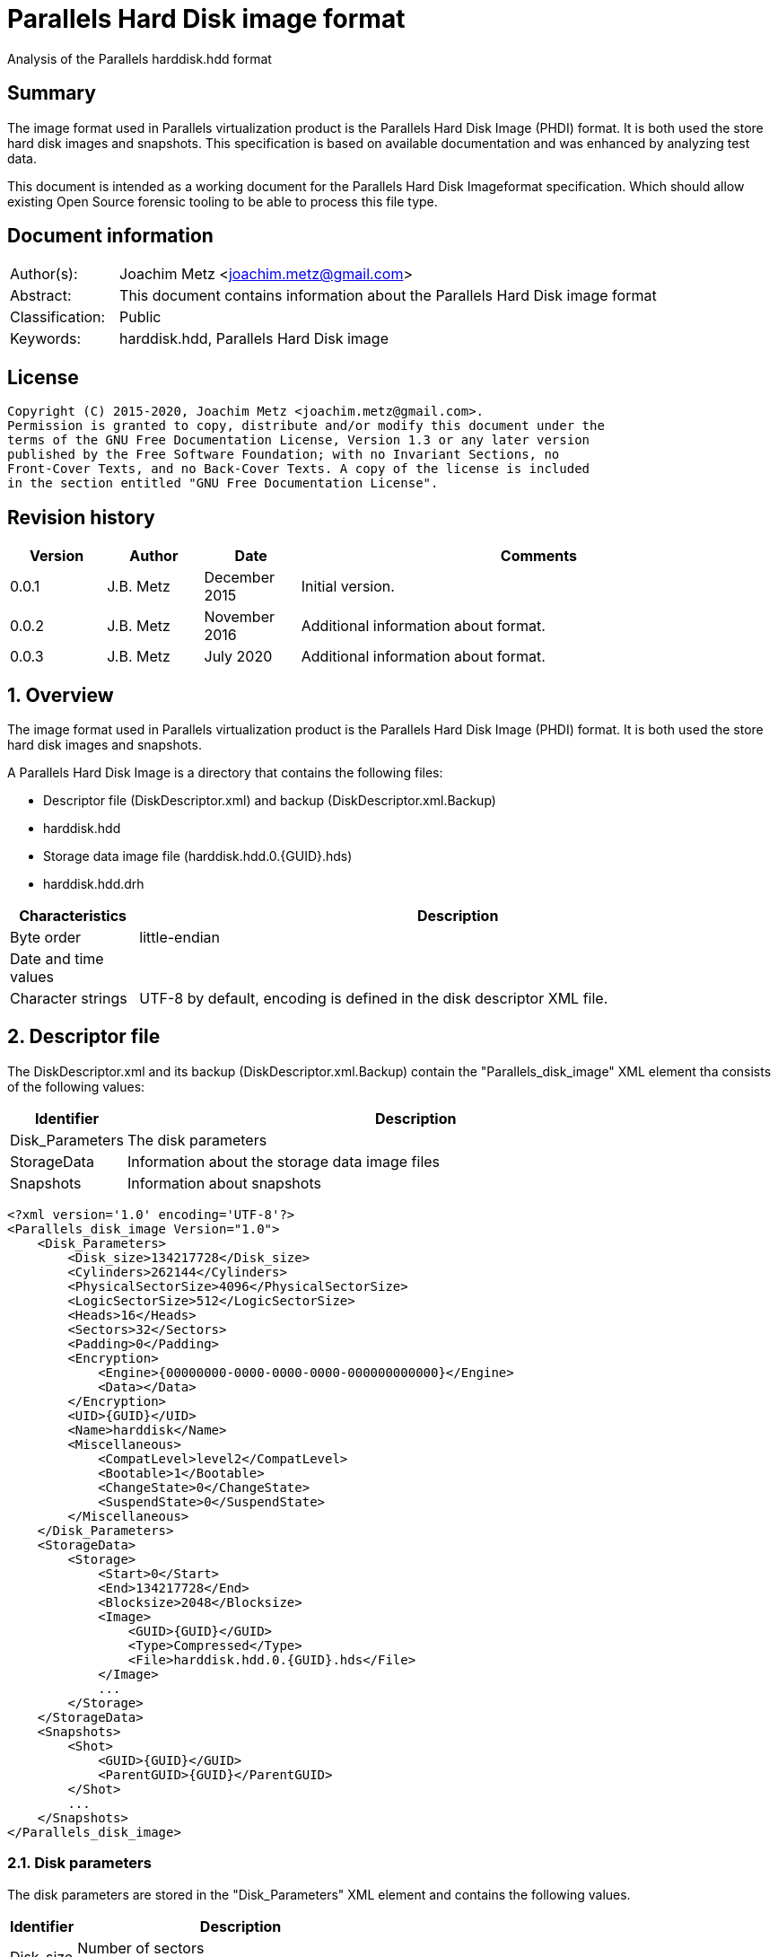 = Parallels Hard Disk image format
Analysis of the Parallels harddisk.hdd format

:toc:
:toclevels: 4

:numbered!:
[abstract]
== Summary

The image format used in Parallels virtualization product is the Parallels
Hard Disk Image (PHDI) format. It is both used the store hard disk images and
snapshots. This specification is based on available documentation and was
enhanced by analyzing test data.

This document is intended as a working document for the Parallels Hard Disk
Imageformat specification. Which should allow existing Open Source forensic
tooling to be able to process this file type.

[preface]
== Document information

[cols="1,5"]
|===
| Author(s): | Joachim Metz <joachim.metz@gmail.com>
| Abstract: | This document contains information about the Parallels Hard Disk image format
| Classification: | Public
| Keywords: | harddisk.hdd, Parallels Hard Disk image
|===

[preface]
== License

....
Copyright (C) 2015-2020, Joachim Metz <joachim.metz@gmail.com>.
Permission is granted to copy, distribute and/or modify this document under the
terms of the GNU Free Documentation License, Version 1.3 or any later version
published by the Free Software Foundation; with no Invariant Sections, no
Front-Cover Texts, and no Back-Cover Texts. A copy of the license is included
in the section entitled "GNU Free Documentation License".
....

[preface]
== Revision history

[cols="1,1,1,5",options="header"]
|===
| Version | Author | Date | Comments
| 0.0.1 | J.B. Metz | December 2015 | Initial version.
| 0.0.2 | J.B. Metz | November 2016 | Additional information about format.
| 0.0.3 | J.B. Metz | July 2020 | Additional information about format.
|===

:numbered:
== Overview

The image format used in Parallels virtualization product is the Parallels
Hard Disk Image (PHDI) format. It is both used the store hard disk images and
snapshots.

A Parallels Hard Disk Image is a directory that contains the following files:

* Descriptor file (DiskDescriptor.xml) and backup (DiskDescriptor.xml.Backup)
* harddisk.hdd
* Storage data image file (harddisk.hdd.0.{GUID}.hds)
* harddisk.hdd.drh

[cols="1,5",options="header"]
|===
| Characteristics | Description
| Byte order | little-endian
| Date and time values | 
| Character strings | UTF-8 by default, encoding is defined in the disk descriptor XML file.
|===

== Descriptor file

The DiskDescriptor.xml and its backup (DiskDescriptor.xml.Backup) contain
the "Parallels_disk_image" XML element tha consists of the following values:

[cols="1,5",options="header"]
|===
| Identifier | Description
| Disk_Parameters | The disk parameters
| StorageData | Information about the storage data image files
| Snapshots | Information about snapshots
|===

....
<?xml version='1.0' encoding='UTF-8'?>
<Parallels_disk_image Version="1.0">
    <Disk_Parameters>
        <Disk_size>134217728</Disk_size>
        <Cylinders>262144</Cylinders>
        <PhysicalSectorSize>4096</PhysicalSectorSize>
        <LogicSectorSize>512</LogicSectorSize>
        <Heads>16</Heads>
        <Sectors>32</Sectors>
        <Padding>0</Padding>
        <Encryption>
            <Engine>{00000000-0000-0000-0000-000000000000}</Engine>
            <Data></Data>
        </Encryption>
        <UID>{GUID}</UID>
        <Name>harddisk</Name>
        <Miscellaneous>
            <CompatLevel>level2</CompatLevel>
            <Bootable>1</Bootable>
            <ChangeState>0</ChangeState>
            <SuspendState>0</SuspendState>
        </Miscellaneous>
    </Disk_Parameters>
    <StorageData>
        <Storage>
            <Start>0</Start>
            <End>134217728</End>
            <Blocksize>2048</Blocksize>
            <Image>
                <GUID>{GUID}</GUID>
                <Type>Compressed</Type>
                <File>harddisk.hdd.0.{GUID}.hds</File>
            </Image>
            ...
        </Storage>
    </StorageData>
    <Snapshots>
        <Shot>
            <GUID>{GUID}</GUID>
            <ParentGUID>{GUID}</ParentGUID>
        </Shot>
        ...
    </Snapshots>
</Parallels_disk_image>
....

=== Disk parameters

The disk parameters are stored in the "Disk_Parameters" XML element and
contains the following values.

[cols="1,5",options="header"]
|===
| Identifier | Description
| Disk_size | Number of sectors +
Contains the size of the disk in 512 byte sectors
|===

=== Storage data

The "StorageData" XML element contains the following values.

[cols="1,5",options="header"]
|===
| Identifier | Description
| Storage | 
|===

==== Storage

The "Storage" XML element contains the following values.

[cols="1,5",options="header"]
|===
| Identifier | Description
| Start | Start of the segment stored in the storage data image file +
Contains the sector number within the disk in 512 byte sectors
| End | End of the segment stored in the storage data image file +
Contains the sector number within the disk in 512 byte sectors
| Blocksize | Block size in number of sectors
| Image | 
|===

===== Image

The "Image" XML element contains the following values.

[cols="1,5",options="header"]
|===
| Identifier | Description
| GUID | Identifier of storage data image file
| Type | Type of the storage data image file +
See section: <<storage_data_image_file_types,Storage data image file types>>
| File | Name of the storage data image file
|===

=== Snapshots data

The "Snapshots" XML element contains the following values.

[cols="1,5",options="header"]
|===
| Identifier | Description
| Shot | 
|===

==== Shot

The "Shot" XML element contains the following values.

[cols="1,5",options="header"]
|===
| Identifier | Description
| GUID | Identifier of the storage data image file
| ParentGUID | [yellow-background]*Unknown (Identifier of the parent)* +
Contains "{00000000-0000-0000-0000-000000000000}" if not set
|===

== Storage data image file

=== [[storage_data_image_file_types]]Storage data image file types

[cols="1,1,5",options="header"]
|===
| Value | Identifier | Description
| "Compressed" | | Sparse storage data image file
| "Plain" | | RAW storage data image file
|===

== RAW storage data image file

The RAW storage data image file contains the actual disk data.

=== Sparse storage data image file

The sparse storage data image file contains the actual disk data without free
space. A sparse storage data image consists of:

* file header
* block allocation table (BAT)
* blocks of images data

==== Sparse storage data image file header

The sparse storage data image file is 64 bytes of size and consists of:

[cols="1,1,1,5",options="header"]
|===
| Offset | Size | Value | Description
| 0 | 16 | "WithoutFreeSpace" +
"WithouFreSpacExt" | Signature
| 16 | 4 | 2 | Format version
| 20 | 4 | | Number of heads
| 24 | 4 | | Number of cylinders
| 28 | 4 | | Block size (or number of tracks) in number of sectors
| 32 | 4 | | Number of entries in the block allocation table
| 36 | 8 | | Number of sectors
| 44 | 4 | | [yellow-background]*Unknown (In use?)* +
Seen: "\x00\x00\x00\x00", "pd22"
| 48 | 4 | | Image data start sector number +
Contains the sector number of the start of the image data relatative from the start of the sparse storage data image file
| 52 | 12 | | [yellow-background]*Unknown (padding)*
|===

A sector is considered 512 bytes.

==== Block allocation table

The block allocation table is variable of size and consists of:

[cols="1,1,1,5",options="header"]
|===
| Offset | Size | Value | Description
| 0 | Number of entries x 4 | | Array of block allocation table entries
|===

An entry in the table represent a 32-bit sector number, of the block of image
data in the sparse storage data image file, that corresponding to the logical
offset in the disk image. For example block allocation table entry 0
corresponds to disk image offset 0.i

A value of 0x800 represents sparse storage data image file offset 0x100000
(0x800 * 512).

A value of 0 represent a sparse block.

....
00000000  57 69 74 68 6f 75 74 46  72 65 65 53 70 61 63 65  |WithoutFreeSpace|
00000010  02 00 00 00 10 00 00 00  68 06 00 00 00 08 00 00  |........h.......|
00000020  9a 01 00 00 00 d0 0c 00  00 00 00 00 70 64 32 32  |............pd22|
00000030  00 08 00 00 00 00 00 00  00 00 00 00 00 00 00 00  |................|

00000040  00 08 00 00 00 18 00 00  00 00 00 00 00 20 00 00  |............. ..|
00000050  00 00 00 00 00 00 00 00  00 00 00 00 00 00 00 00  |................|
*
00000360  00 28 00 00 00 00 00 00  00 00 00 00 00 00 00 00  |.(..............|
0x2800 * 512 = 0x500000

00000370  00 00 00 00 00 00 00 00  00 00 00 00 00 00 00 00  |................|
00000380  00 30 00 00 00 00 00 00  00 00 00 00 00 00 00 00  |.0..............|
00000390  00 38 00 00 00 00 00 00  00 00 00 00 00 00 00 00  |.8..............|
000003a0  00 40 00 00 00 00 00 00  00 00 00 00 00 00 00 00  |.@..............|
000003b0  00 00 00 00 00 00 00 00  00 00 00 00 00 00 00 00  |................|
*
000004a0  00 00 00 00 00 48 00 00  00 00 00 00 00 00 00 00  |.....H..........|
000004b0  00 00 00 00 00 00 00 00  00 00 00 00 00 00 00 00  |................|
*
000006a0  00 00 00 00 00 10 00 00  00 00 00 00 00 00 00 00  |................|
000006b0  00 00 00 00 00 00 00 00  00 00 00 00 00 00 00 00  |................|
*
001001b0  00 00 00 00 00 00 00 00  00 00 00 00 00 00 00 fe  |................|
....

....
00000000  57 69 74 68 6f 75 74 46  72 65 65 53 70 61 63 65  |WithoutFreeSpace|
00000010  02 00 00 00 10 00 00 00  00 00 04 00 00 08 00 00  |................|
00000020  00 00 01 00 00 00 00 08  00 00 00 00 00 00 00 00  |................|
00000030  00 08 00 00 00 00 00 00  00 00 00 00 00 00 00 00  |................|

00000040  00 00 00 00 00 00 00 00  00 00 00 00 00 00 00 00  |................|
*
00000360  00 28 00 00 00 00 00 00  00 18 00 00 00 20 00 00  |.(........... ..|
00000370  00 c0 01 00 00 50 02 00  00 a0 02 00 00 e8 02 00  |.....P..........|
00000380  00 28 03 00 00 68 03 00  00 00 00 00 00 00 00 00  |.(...h..........|
00000390  00 00 00 00 00 00 00 00  00 00 00 00 00 00 00 00  |................|
000003a0  00 30 00 00 00 38 00 00  00 40 00 00 00 48 00 00  |.0...8...@...H..|
000003b0  00 50 00 00 00 d8 01 00  00 58 00 00 00 60 00 00  |.P.......X...`..|
000003c0  00 68 00 00 00 70 00 00  00 78 00 00 00 80 00 00  |.h...p...x......|
000003d0  00 88 00 00 00 90 00 00  00 98 00 00 00 a0 00 00  |................|
000003e0  00 e0 01 00 00 a8 00 00  00 b0 00 00 00 b8 00 00  |................|
000003f0  00 e8 01 00 00 c0 00 00  00 f0 01 00 00 d0 00 00  |................|
00000400  00 d8 00 00 00 e0 00 00  00 f8 01 00 00 e8 00 00  |................|
00000410  00 00 00 00 00 00 00 00  00 00 00 00 00 c8 00 00  |................|
00000420  00 f0 00 00 00 f8 00 00  00 00 00 00 00 00 01 00  |................|
00000430  00 00 00 00 00 08 01 00  00 10 01 00 00 18 01 00  |................|
00000440  00 00 00 00 00 20 01 00  00 00 00 00 00 28 01 00  |..... .......(..|
00000450  00 00 00 00 00 30 01 00  00 00 00 00 00 00 00 00  |.....0..........|
00000460  00 00 02 00 00 38 01 00  00 00 00 00 00 00 00 00  |.....8..........|
00000470  00 00 00 00 00 00 00 00  00 00 00 00 00 00 00 00  |................|
00000480  00 80 03 00 00 40 01 00  00 00 00 00 00 48 01 00  |.....@.......H..|
00000490  00 a8 02 00 00 60 02 00  00 00 00 00 00 00 00 00  |.....`..........|
000004a0  00 88 03 00 00 08 02 00  00 78 02 00 00 38 03 00  |.........x...8..|
000004b0  00 50 01 00 00 f0 02 00  00 68 02 00 00 70 02 00  |.P.......h...p..|
000004c0  00 90 03 00 00 10 02 00  00 f8 02 00 00 18 02 00  |................|
000004d0  00 40 03 00 00 00 03 00  00 98 03 00 00 00 00 00  |.@..............|
000004e0  00 a0 03 00 00 80 02 00  00 08 03 00 00 48 03 00  |.............H..|
000004f0  00 a8 03 00 00 00 00 00  00 50 03 00 00 20 02 00  |.........P... ..|
00000500  00 00 00 00 00 10 03 00  00 28 02 00 00 b0 03 00  |.........(......|
00000510  00 b0 02 00 00 30 02 00  00 00 00 00 00 d0 03 00  |.....0..........|
00000520  00 88 02 00 00 c0 03 00  00 90 02 00 00 98 02 00  |................|
00000530  00 c8 03 00 00 b8 03 00  00 58 01 00 00 18 03 00  |.........X......|
00000540  00 08 04 00 00 58 03 00  00 60 03 00 00 38 02 00  |.....X...`...8..|
00000550  00 40 02 00 00 00 00 00  00 60 01 00 00 00 00 00  |.@.......`......|
00000560  00 00 00 00 00 68 01 00  00 70 01 00 00 78 01 00  |.....h...p...x..|
00000570  00 80 01 00 00 88 01 00  00 90 01 00 00 98 01 00  |................|
00000580  00 a0 01 00 00 48 02 00  00 58 02 00 00 c0 02 00  |.....H...X......|
00000590  00 c8 02 00 00 a8 01 00  00 00 00 00 00 00 00 00  |................|
000005a0  00 b0 01 00 00 00 00 00  00 00 00 00 00 00 00 00  |................|
000005b0  00 00 00 00 00 28 04 00  00 00 00 00 00 00 00 00  |.....(..........|
000005c0  00 00 00 00 00 00 00 00  00 00 00 00 00 00 00 00  |................|
*
0000b230  00 00 00 00 00 08 00 00  00 00 00 00 00 00 00 00  |................|
0000b240  00 00 00 00 00 00 00 00  00 00 00 00 00 00 00 00  |................|
*
0000d250  00 00 00 00 00 c8 01 00  00 00 00 00 00 00 00 00  |................|
0000d260  00 00 00 00 00 00 00 00  00 00 00 00 00 00 00 00  |................|
*
0000d350  00 00 00 00 00 00 00 00  00 d0 01 00 00 d0 02 00  |................|
0000d360  00 00 00 00 00 00 00 00  00 00 00 00 00 00 00 00  |................|
*
0000d3b0  00 00 00 00 00 d8 02 00  00 30 03 00 00 00 00 00  |.........0......|
0000d3c0  00 00 00 00 00 00 00 00  00 00 00 00 00 00 00 00  |................|
*
0000d400  00 00 00 00 00 00 00 00  00 b8 02 00 00 00 00 00  |................|
0000d410  00 00 00 00 00 00 00 00  00 00 00 00 00 00 00 00  |................|
*
0000d440  00 00 00 00 00 e0 02 00  00 00 00 00 00 00 00 00  |................|
0000d450  00 00 00 00 00 00 00 00  00 00 00 00 00 00 00 00  |................|
*
0000d4d0  00 00 00 00 00 00 00 00  00 00 00 00 00 20 04 00  |............. ..|
0000d4e0  00 00 00 00 00 00 00 00  00 00 00 00 00 00 00 00  |................|
*
0000d590  00 00 00 00 00 00 00 00  00 70 03 00 00 78 03 00  |.........p...x..|
0000d5a0  00 00 00 00 00 00 00 00  00 00 00 00 00 00 00 00  |................|
*
0000d660  00 00 00 00 00 00 04 00  00 00 00 00 00 00 00 00  |................|
0000d670  00 00 00 00 00 00 00 00  00 00 00 00 00 00 00 00  |................|
*
0000d9c0  00 00 00 00 00 00 00 00  00 10 04 00 00 00 00 00  |................|
0000d9d0  00 00 00 00 00 00 00 00  00 00 00 00 00 00 00 00  |................|
*
0000dd40  00 e8 03 00 00 00 00 00  00 00 00 00 00 00 00 00  |................|
0000dd50  00 00 00 00 00 00 00 00  00 00 00 00 00 00 00 00  |................|
*
0000dda0  00 00 00 00 00 00 00 00  00 f0 03 00 00 00 00 00  |................|
0000ddb0  00 00 00 00 00 00 00 00  00 00 00 00 00 00 00 00  |................|
*
0000e0d0  00 00 00 00 00 00 00 00  00 e0 03 00 00 f8 03 00  |................|
0000e0e0  00 b8 01 00 00 00 00 00  00 00 00 00 00 00 00 00  |................|
0000e0f0  00 00 00 00 00 00 00 00  00 00 00 00 00 00 00 00  |................|
*
0000e400  00 18 04 00 00 00 00 00  00 00 00 00 00 00 00 00  |................|
0000e410  00 00 00 00 00 00 00 00  00 00 00 00 00 00 00 00  |................|
*
0000e430  00 20 03 00 00 00 00 00  00 00 00 00 00 00 00 00  |. ..............|
0000e440  00 00 00 00 00 00 00 00  00 00 00 00 00 00 00 00  |................|
*
0000e620  00 10 00 00 00 00 00 00  00 00 00 00 00 00 00 00  |................|
0000e630  00 00 00 00 00 00 00 00  00 00 00 00 00 00 00 00  |................|
*
00010320  00 00 00 00 00 d8 03 00  00 00 00 00 00 00 00 00  |................|
00010330  00 00 00 00 00 00 00 00  00 00 00 00 00 00 00 00  |................|
*
00100000  36 7d ae ef d0 ee 21 0f  fc 76 63 f4 49 2b 2a d5  |6}....!..vc.I+*.|
....

:numbered!:
[appendix]
== References

`[REFERENCE]`

[cols="1,5",options="header"]
|===
| Title: |
| Author(s): |
| Date: |
| URL: |
|===

[appendix]
== GNU Free Documentation License

Version 1.3, 3 November 2008
Copyright © 2000, 2001, 2002, 2007, 2008 Free Software Foundation, Inc.
<http://fsf.org/>

Everyone is permitted to copy and distribute verbatim copies of this license
document, but changing it is not allowed.

=== 0. PREAMBLE

The purpose of this License is to make a manual, textbook, or other functional
and useful document "free" in the sense of freedom: to assure everyone the
effective freedom to copy and redistribute it, with or without modifying it,
either commercially or noncommercially. Secondarily, this License preserves for
the author and publisher a way to get credit for their work, while not being
considered responsible for modifications made by others.

This License is a kind of "copyleft", which means that derivative works of the
document must themselves be free in the same sense. It complements the GNU
General Public License, which is a copyleft license designed for free software.

We have designed this License in order to use it for manuals for free software,
because free software needs free documentation: a free program should come with
manuals providing the same freedoms that the software does. But this License is
not limited to software manuals; it can be used for any textual work,
regardless of subject matter or whether it is published as a printed book. We
recommend this License principally for works whose purpose is instruction or
reference.

=== 1. APPLICABILITY AND DEFINITIONS

This License applies to any manual or other work, in any medium, that contains
a notice placed by the copyright holder saying it can be distributed under the
terms of this License. Such a notice grants a world-wide, royalty-free license,
unlimited in duration, to use that work under the conditions stated herein. The
"Document", below, refers to any such manual or work. Any member of the public
is a licensee, and is addressed as "you". You accept the license if you copy,
modify or distribute the work in a way requiring permission under copyright law.

A "Modified Version" of the Document means any work containing the Document or
a portion of it, either copied verbatim, or with modifications and/or
translated into another language.

A "Secondary Section" is a named appendix or a front-matter section of the
Document that deals exclusively with the relationship of the publishers or
authors of the Document to the Document's overall subject (or to related
matters) and contains nothing that could fall directly within that overall
subject. (Thus, if the Document is in part a textbook of mathematics, a
Secondary Section may not explain any mathematics.) The relationship could be a
matter of historical connection with the subject or with related matters, or of
legal, commercial, philosophical, ethical or political position regarding them.

The "Invariant Sections" are certain Secondary Sections whose titles are
designated, as being those of Invariant Sections, in the notice that says that
the Document is released under this License. If a section does not fit the
above definition of Secondary then it is not allowed to be designated as
Invariant. The Document may contain zero Invariant Sections. If the Document
does not identify any Invariant Sections then there are none.

The "Cover Texts" are certain short passages of text that are listed, as
Front-Cover Texts or Back-Cover Texts, in the notice that says that the
Document is released under this License. A Front-Cover Text may be at most 5
words, and a Back-Cover Text may be at most 25 words.

A "Transparent" copy of the Document means a machine-readable copy, represented
in a format whose specification is available to the general public, that is
suitable for revising the document straightforwardly with generic text editors
or (for images composed of pixels) generic paint programs or (for drawings)
some widely available drawing editor, and that is suitable for input to text
formatters or for automatic translation to a variety of formats suitable for
input to text formatters. A copy made in an otherwise Transparent file format
whose markup, or absence of markup, has been arranged to thwart or discourage
subsequent modification by readers is not Transparent. An image format is not
Transparent if used for any substantial amount of text. A copy that is not
"Transparent" is called "Opaque".

Examples of suitable formats for Transparent copies include plain ASCII without
markup, Texinfo input format, LaTeX input format, SGML or XML using a publicly
available DTD, and standard-conforming simple HTML, PostScript or PDF designed
for human modification. Examples of transparent image formats include PNG, XCF
and JPG. Opaque formats include proprietary formats that can be read and edited
only by proprietary word processors, SGML or XML for which the DTD and/or
processing tools are not generally available, and the machine-generated HTML,
PostScript or PDF produced by some word processors for output purposes only.

The "Title Page" means, for a printed book, the title page itself, plus such
following pages as are needed to hold, legibly, the material this License
requires to appear in the title page. For works in formats which do not have
any title page as such, "Title Page" means the text near the most prominent
appearance of the work's title, preceding the beginning of the body of the text.

The "publisher" means any person or entity that distributes copies of the
Document to the public.

A section "Entitled XYZ" means a named subunit of the Document whose title
either is precisely XYZ or contains XYZ in parentheses following text that
translates XYZ in another language. (Here XYZ stands for a specific section
name mentioned below, such as "Acknowledgements", "Dedications",
"Endorsements", or "History".) To "Preserve the Title" of such a section when
you modify the Document means that it remains a section "Entitled XYZ"
according to this definition.

The Document may include Warranty Disclaimers next to the notice which states
that this License applies to the Document. These Warranty Disclaimers are
considered to be included by reference in this License, but only as regards
disclaiming warranties: any other implication that these Warranty Disclaimers
may have is void and has no effect on the meaning of this License.

=== 2. VERBATIM COPYING

You may copy and distribute the Document in any medium, either commercially or
noncommercially, provided that this License, the copyright notices, and the
license notice saying this License applies to the Document are reproduced in
all copies, and that you add no other conditions whatsoever to those of this
License. You may not use technical measures to obstruct or control the reading
or further copying of the copies you make or distribute. However, you may
accept compensation in exchange for copies. If you distribute a large enough
number of copies you must also follow the conditions in section 3.

You may also lend copies, under the same conditions stated above, and you may
publicly display copies.

=== 3. COPYING IN QUANTITY

If you publish printed copies (or copies in media that commonly have printed
covers) of the Document, numbering more than 100, and the Document's license
notice requires Cover Texts, you must enclose the copies in covers that carry,
clearly and legibly, all these Cover Texts: Front-Cover Texts on the front
cover, and Back-Cover Texts on the back cover. Both covers must also clearly
and legibly identify you as the publisher of these copies. The front cover must
present the full title with all words of the title equally prominent and
visible. You may add other material on the covers in addition. Copying with
changes limited to the covers, as long as they preserve the title of the
Document and satisfy these conditions, can be treated as verbatim copying in
other respects.

If the required texts for either cover are too voluminous to fit legibly, you
should put the first ones listed (as many as fit reasonably) on the actual
cover, and continue the rest onto adjacent pages.

If you publish or distribute Opaque copies of the Document numbering more than
100, you must either include a machine-readable Transparent copy along with
each Opaque copy, or state in or with each Opaque copy a computer-network
location from which the general network-using public has access to download
using public-standard network protocols a complete Transparent copy of the
Document, free of added material. If you use the latter option, you must take
reasonably prudent steps, when you begin distribution of Opaque copies in
quantity, to ensure that this Transparent copy will remain thus accessible at
the stated location until at least one year after the last time you distribute
an Opaque copy (directly or through your agents or retailers) of that edition
to the public.

It is requested, but not required, that you contact the authors of the Document
well before redistributing any large number of copies, to give them a chance to
provide you with an updated version of the Document.

=== 4. MODIFICATIONS

You may copy and distribute a Modified Version of the Document under the
conditions of sections 2 and 3 above, provided that you release the Modified
Version under precisely this License, with the Modified Version filling the
role of the Document, thus licensing distribution and modification of the
Modified Version to whoever possesses a copy of it. In addition, you must do
these things in the Modified Version:

A. Use in the Title Page (and on the covers, if any) a title distinct from that
of the Document, and from those of previous versions (which should, if there
were any, be listed in the History section of the Document). You may use the
same title as a previous version if the original publisher of that version
gives permission.

B. List on the Title Page, as authors, one or more persons or entities
responsible for authorship of the modifications in the Modified Version,
together with at least five of the principal authors of the Document (all of
its principal authors, if it has fewer than five), unless they release you from
this requirement.

C. State on the Title page the name of the publisher of the Modified Version,
as the publisher.

D. Preserve all the copyright notices of the Document.

E. Add an appropriate copyright notice for your modifications adjacent to the
other copyright notices.

F. Include, immediately after the copyright notices, a license notice giving
the public permission to use the Modified Version under the terms of this
License, in the form shown in the Addendum below.

G. Preserve in that license notice the full lists of Invariant Sections and
required Cover Texts given in the Document's license notice.

H. Include an unaltered copy of this License.

I. Preserve the section Entitled "History", Preserve its Title, and add to it
an item stating at least the title, year, new authors, and publisher of the
Modified Version as given on the Title Page. If there is no section Entitled
"History" in the Document, create one stating the title, year, authors, and
publisher of the Document as given on its Title Page, then add an item
describing the Modified Version as stated in the previous sentence.

J. Preserve the network location, if any, given in the Document for public
access to a Transparent copy of the Document, and likewise the network
locations given in the Document for previous versions it was based on. These
may be placed in the "History" section. You may omit a network location for a
work that was published at least four years before the Document itself, or if
the original publisher of the version it refers to gives permission.

K. For any section Entitled "Acknowledgements" or "Dedications", Preserve the
Title of the section, and preserve in the section all the substance and tone of
each of the contributor acknowledgements and/or dedications given therein.

L. Preserve all the Invariant Sections of the Document, unaltered in their text
and in their titles. Section numbers or the equivalent are not considered part
of the section titles.

M. Delete any section Entitled "Endorsements". Such a section may not be
included in the Modified Version.

N. Do not retitle any existing section to be Entitled "Endorsements" or to
conflict in title with any Invariant Section.

O. Preserve any Warranty Disclaimers.

If the Modified Version includes new front-matter sections or appendices that
qualify as Secondary Sections and contain no material copied from the Document,
you may at your option designate some or all of these sections as invariant. To
do this, add their titles to the list of Invariant Sections in the Modified
Version's license notice. These titles must be distinct from any other section
titles.

You may add a section Entitled "Endorsements", provided it contains nothing but
endorsements of your Modified Version by various parties—for example,
statements of peer review or that the text has been approved by an organization
as the authoritative definition of a standard.

You may add a passage of up to five words as a Front-Cover Text, and a passage
of up to 25 words as a Back-Cover Text, to the end of the list of Cover Texts
in the Modified Version. Only one passage of Front-Cover Text and one of
Back-Cover Text may be added by (or through arrangements made by) any one
entity. If the Document already includes a cover text for the same cover,
previously added by you or by arrangement made by the same entity you are
acting on behalf of, you may not add another; but you may replace the old one,
on explicit permission from the previous publisher that added the old one.

The author(s) and publisher(s) of the Document do not by this License give
permission to use their names for publicity for or to assert or imply
endorsement of any Modified Version.

=== 5. COMBINING DOCUMENTS

You may combine the Document with other documents released under this License,
under the terms defined in section 4 above for modified versions, provided that
you include in the combination all of the Invariant Sections of all of the
original documents, unmodified, and list them all as Invariant Sections of your
combined work in its license notice, and that you preserve all their Warranty
Disclaimers.

The combined work need only contain one copy of this License, and multiple
identical Invariant Sections may be replaced with a single copy. If there are
multiple Invariant Sections with the same name but different contents, make the
title of each such section unique by adding at the end of it, in parentheses,
the name of the original author or publisher of that section if known, or else
a unique number. Make the same adjustment to the section titles in the list of
Invariant Sections in the license notice of the combined work.

In the combination, you must combine any sections Entitled "History" in the
various original documents, forming one section Entitled "History"; likewise
combine any sections Entitled "Acknowledgements", and any sections Entitled
"Dedications". You must delete all sections Entitled "Endorsements".

=== 6. COLLECTIONS OF DOCUMENTS

You may make a collection consisting of the Document and other documents
released under this License, and replace the individual copies of this License
in the various documents with a single copy that is included in the collection,
provided that you follow the rules of this License for verbatim copying of each
of the documents in all other respects.

You may extract a single document from such a collection, and distribute it
individually under this License, provided you insert a copy of this License
into the extracted document, and follow this License in all other respects
regarding verbatim copying of that document.

=== 7. AGGREGATION WITH INDEPENDENT WORKS

A compilation of the Document or its derivatives with other separate and
independent documents or works, in or on a volume of a storage or distribution
medium, is called an "aggregate" if the copyright resulting from the
compilation is not used to limit the legal rights of the compilation's users
beyond what the individual works permit. When the Document is included in an
aggregate, this License does not apply to the other works in the aggregate
which are not themselves derivative works of the Document.

If the Cover Text requirement of section 3 is applicable to these copies of the
Document, then if the Document is less than one half of the entire aggregate,
the Document's Cover Texts may be placed on covers that bracket the Document
within the aggregate, or the electronic equivalent of covers if the Document is
in electronic form. Otherwise they must appear on printed covers that bracket
the whole aggregate.

=== 8. TRANSLATION

Translation is considered a kind of modification, so you may distribute
translations of the Document under the terms of section 4. Replacing Invariant
Sections with translations requires special permission from their copyright
holders, but you may include translations of some or all Invariant Sections in
addition to the original versions of these Invariant Sections. You may include
a translation of this License, and all the license notices in the Document, and
any Warranty Disclaimers, provided that you also include the original English
version of this License and the original versions of those notices and
disclaimers. In case of a disagreement between the translation and the original
version of this License or a notice or disclaimer, the original version will
prevail.

If a section in the Document is Entitled "Acknowledgements", "Dedications", or
"History", the requirement (section 4) to Preserve its Title (section 1) will
typically require changing the actual title.

=== 9. TERMINATION

You may not copy, modify, sublicense, or distribute the Document except as
expressly provided under this License. Any attempt otherwise to copy, modify,
sublicense, or distribute it is void, and will automatically terminate your
rights under this License.

However, if you cease all violation of this License, then your license from a
particular copyright holder is reinstated (a) provisionally, unless and until
the copyright holder explicitly and finally terminates your license, and (b)
permanently, if the copyright holder fails to notify you of the violation by
some reasonable means prior to 60 days after the cessation.

Moreover, your license from a particular copyright holder is reinstated
permanently if the copyright holder notifies you of the violation by some
reasonable means, this is the first time you have received notice of violation
of this License (for any work) from that copyright holder, and you cure the
violation prior to 30 days after your receipt of the notice.

Termination of your rights under this section does not terminate the licenses
of parties who have received copies or rights from you under this License. If
your rights have been terminated and not permanently reinstated, receipt of a
copy of some or all of the same material does not give you any rights to use it.

=== 10. FUTURE REVISIONS OF THIS LICENSE

The Free Software Foundation may publish new, revised versions of the GNU Free
Documentation License from time to time. Such new versions will be similar in
spirit to the present version, but may differ in detail to address new problems
or concerns. See http://www.gnu.org/copyleft/.

Each version of the License is given a distinguishing version number. If the
Document specifies that a particular numbered version of this License "or any
later version" applies to it, you have the option of following the terms and
conditions either of that specified version or of any later version that has
been published (not as a draft) by the Free Software Foundation. If the
Document does not specify a version number of this License, you may choose any
version ever published (not as a draft) by the Free Software Foundation. If the
Document specifies that a proxy can decide which future versions of this
License can be used, that proxy's public statement of acceptance of a version
permanently authorizes you to choose that version for the Document.

=== 11. RELICENSING

"Massive Multiauthor Collaboration Site" (or "MMC Site") means any World Wide
Web server that publishes copyrightable works and also provides prominent
facilities for anybody to edit those works. A public wiki that anybody can edit
is an example of such a server. A "Massive Multiauthor Collaboration" (or
"MMC") contained in the site means any set of copyrightable works thus
published on the MMC site.

"CC-BY-SA" means the Creative Commons Attribution-Share Alike 3.0 license
published by Creative Commons Corporation, a not-for-profit corporation with a
principal place of business in San Francisco, California, as well as future
copyleft versions of that license published by that same organization.

"Incorporate" means to publish or republish a Document, in whole or in part, as
part of another Document.

An MMC is "eligible for relicensing" if it is licensed under this License, and
if all works that were first published under this License somewhere other than
this MMC, and subsequently incorporated in whole or in part into the MMC, (1)
had no cover texts or invariant sections, and (2) were thus incorporated prior
to November 1, 2008.

The operator of an MMC Site may republish an MMC contained in the site under
CC-BY-SA on the same site at any time before August 1, 2009, provided the MMC
is eligible for relicensing.

